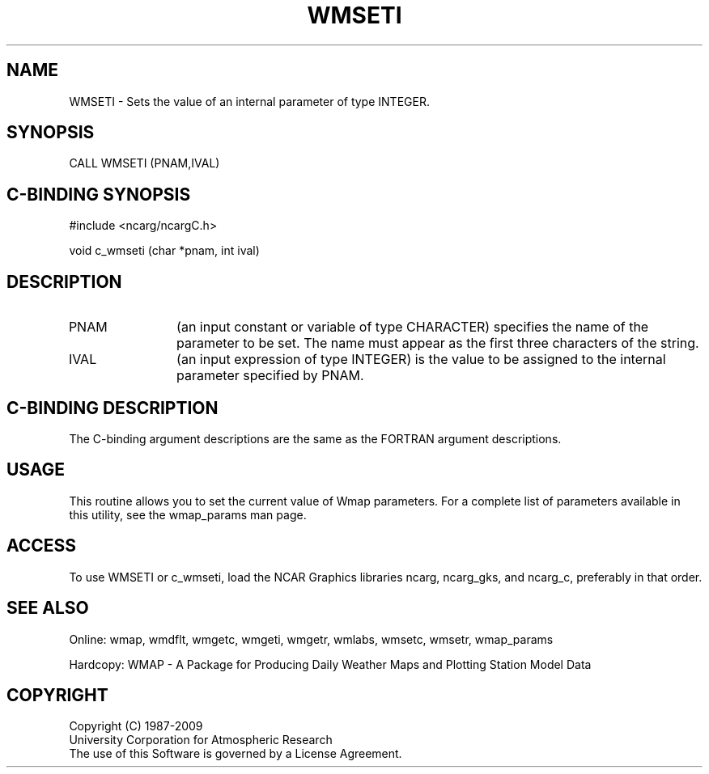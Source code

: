 .TH WMSETI 3NCARG "January 1995" UNIX "NCAR GRAPHICS"
.na
.nh
.SH NAME
WMSETI - Sets the value of an internal parameter of type INTEGER.
.SH SYNOPSIS
CALL WMSETI (PNAM,IVAL)
.SH C-BINDING SYNOPSIS
#include <ncarg/ncargC.h>
.sp
void c_wmseti (char *pnam, int ival)
.SH DESCRIPTION 
.IP PNAM 12
(an input constant or variable of type CHARACTER) specifies the name of the
parameter to be set. The name must appear as the first three
characters of the string.
.IP IVAL 12
(an input expression of type INTEGER)
is the value to be assigned to the
internal parameter specified by PNAM.
.SH C-BINDING DESCRIPTION
The C-binding argument descriptions are the same as the FORTRAN 
argument descriptions.
.SH USAGE
This routine allows you to set the current value of
Wmap parameters.  For a complete list of parameters available
in this utility, see the wmap_params man page.
.SH ACCESS
To use WMSETI or c_wmseti, load the NCAR Graphics libraries ncarg, ncarg_gks, 
and ncarg_c, preferably in that order.  
.SH SEE ALSO
Online: 
wmap, wmdflt, wmgetc, wmgeti, wmgetr, wmlabs, wmsetc, wmsetr, wmap_params
.sp
Hardcopy: 
WMAP - A Package for Producing Daily Weather Maps and Plotting Station 
Model Data
.SH COPYRIGHT
Copyright (C) 1987-2009
.br
University Corporation for Atmospheric Research
.br
The use of this Software is governed by a License Agreement.
